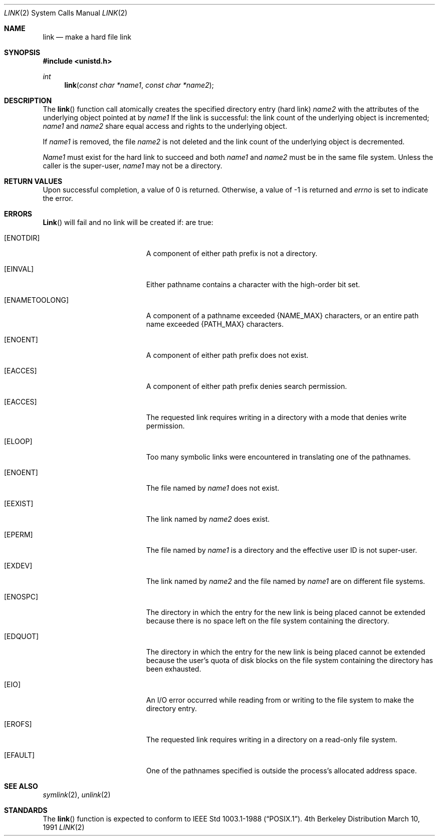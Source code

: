.\" Copyright (c) 1980, 1991 Regents of the University of California.
.\" All rights reserved.
.\"
.\" Redistribution and use in source and binary forms, with or without
.\" modification, are permitted provided that the following conditions
.\" are met:
.\" 1. Redistributions of source code must retain the above copyright
.\"    notice, this list of conditions and the following disclaimer.
.\" 2. Redistributions in binary form must reproduce the above copyright
.\"    notice, this list of conditions and the following disclaimer in the
.\"    documentation and/or other materials provided with the distribution.
.\" 3. All advertising materials mentioning features or use of this software
.\"    must display the following acknowledgement:
.\"	This product includes software developed by the University of
.\"	California, Berkeley and its contributors.
.\" 4. Neither the name of the University nor the names of its contributors
.\"    may be used to endorse or promote products derived from this software
.\"    without specific prior written permission.
.\"
.\" THIS SOFTWARE IS PROVIDED BY THE REGENTS AND CONTRIBUTORS ``AS IS'' AND
.\" ANY EXPRESS OR IMPLIED WARRANTIES, INCLUDING, BUT NOT LIMITED TO, THE
.\" IMPLIED WARRANTIES OF MERCHANTABILITY AND FITNESS FOR A PARTICULAR PURPOSE
.\" ARE DISCLAIMED.  IN NO EVENT SHALL THE REGENTS OR CONTRIBUTORS BE LIABLE
.\" FOR ANY DIRECT, INDIRECT, INCIDENTAL, SPECIAL, EXEMPLARY, OR CONSEQUENTIAL
.\" DAMAGES (INCLUDING, BUT NOT LIMITED TO, PROCUREMENT OF SUBSTITUTE GOODS
.\" OR SERVICES; LOSS OF USE, DATA, OR PROFITS; OR BUSINESS INTERRUPTION)
.\" HOWEVER CAUSED AND ON ANY THEORY OF LIABILITY, WHETHER IN CONTRACT, STRICT
.\" LIABILITY, OR TORT (INCLUDING NEGLIGENCE OR OTHERWISE) ARISING IN ANY WAY
.\" OUT OF THE USE OF THIS SOFTWARE, EVEN IF ADVISED OF THE POSSIBILITY OF
.\" SUCH DAMAGE.
.\"
.\"     from: @(#)link.2	6.4 (Berkeley) 3/10/91
.\"	$Id: link.2,v 1.5 1994/04/19 00:11:04 jtc Exp $
.\"
.Dd March 10, 1991
.Dt LINK 2
.Os BSD 4
.Sh NAME
.Nm link
.Nd make a hard file link
.Sh SYNOPSIS
.Fd #include <unistd.h>
.Ft int
.Fn link "const char *name1" "const char *name2"
.Sh DESCRIPTION
The
.Fn link
function call
atomically creates the specified directory entry (hard link)
.Fa name2
with the attributes of the underlying object pointed at by
.Fa name1
If the link is successful: the link count of the underlying object
is incremented;
.Fa name1
and
.Fa name2
share equal access and rights
to the
underlying object.
.Pp
If
.Fa name1
is removed, the file
.Fa name2
is not deleted and the link count of the
underlying object is
decremented.
.Pp
.Fa Name1
must exist for the hard link to
succeed and
both
.Fa name1
and
.Fa name2
must be in the same file system.
Unless the caller is the super-user,
.Fa name1
may not be a directory.
.Sh RETURN VALUES
Upon successful completion, a value of 0 is returned.  Otherwise,
a value of -1 is returned and
.Va errno
is set to indicate the error.
.Sh ERRORS
.Fn Link
will fail and no link will be created if:
are true:
.Bl -tag -width Er
.It Bq Er ENOTDIR
A component of either path prefix is not a directory.
.It Bq Er EINVAL
Either pathname contains a character with the high-order bit set.
.It Bq Er ENAMETOOLONG
A component of a pathname exceeded 
.Dv {NAME_MAX}
characters, or an entire path name exceeded 
.Dv {PATH_MAX}
characters.
.It Bq Er ENOENT
A component of either path prefix does not exist.
.It Bq Er EACCES
A component of either path prefix denies search permission.
.It Bq Er EACCES
The requested link requires writing in a directory with a mode
that denies write permission.
.It Bq Er ELOOP
Too many symbolic links were encountered in translating one of the pathnames.
.It Bq Er ENOENT
The file named by
.Fa name1
does not exist.
.It Bq Er EEXIST
The link named by
.Fa name2
does exist.
.It Bq Er EPERM
The file named by
.Fa name1
is a directory and the effective
user ID is not super-user.
.It Bq Er EXDEV
The link named by
.Fa name2
and the file named by
.Fa name1
are on different file systems.
.It Bq Er ENOSPC
The directory in which the entry for the new link is being placed
cannot be extended because there is no space left on the file
system containing the directory.
.It Bq Er EDQUOT
The directory in which the entry for the new link
is being placed cannot be extended because the
user's quota of disk blocks on the file system
containing the directory has been exhausted.
.It Bq Er EIO
An I/O error occurred while reading from or writing to 
the file system to make the directory entry.
.It Bq Er EROFS
The requested link requires writing in a directory on a read-only file
system.
.It Bq Er EFAULT
One of the pathnames specified
is outside the process's allocated address space.
.El
.Sh SEE ALSO
.Xr symlink 2 ,
.Xr unlink 2
.Sh STANDARDS
The
.Fn link
function is expected to conform to 
.St -p1003.1-88 .
